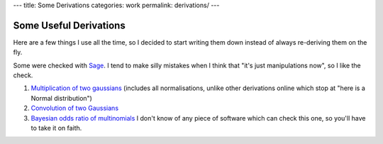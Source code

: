 ---
title: Some Derivations
categories: work
permalink: derivations/
---

.. raw:: html

    <a href="http://github.com/luispedro/derivations">
        <img style="position: absolute; top: 0; right: 0; border: 0;" src="http://s3.amazonaws.com/github/ribbons/forkme_right_darkblue_121621.png" alt="Fork me on GitHub" />
    </a>

Some Useful Derivations
=======================

Here are a few things I use all the time, so I decided to start writing them
down instead of always re-deriving them on the fly.

Some were checked with `Sage <http://www.sagemath.org/>`__. I tend to make
silly mistakes when I think that "it's just manipulations now", so I like the
check.

1.  `Multiplication of two gaussians </files/derivations/two_gaussians.pdf>`__
    (includes all normalisations, unlike other derivations online which stop at
    "here is a Normal distribution")
2.  `Convolution of two Gaussians </files/derivations/gaussian_integral.pdf>`__
3.  `Bayesian odds ratio of multinomials </files/derivations/multinomials.pdf>`__
    I don't know of any piece of software which can check this one, so you'll
    have to take it on faith.

